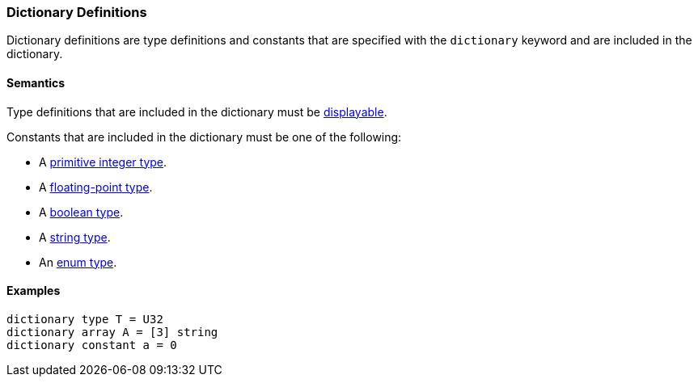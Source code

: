 === Dictionary Definitions

Dictionary definitions are type definitions and constants that
are specified with the `dictionary` keyword and are included
in the dictionary.

==== Semantics

Type definitions that are included in the dictionary must be
<<Types_Displayable-Types, displayable>>.

Constants that are included in the dictionary must be one of
the following:

* A <<Types_Primitive-Integer-Types,primitive integer type>>.
* A <<Types_Floating-Point-Types,floating-point type>>.
* A <<Types_The-Boolean-Type,boolean type>>.
* A <<Types_String-Types,string type>>.
* An <<Types_Enum-Types,enum type>>.

==== Examples

[source,fpp]
----
dictionary type T = U32
dictionary array A = [3] string
dictionary constant a = 0
----
